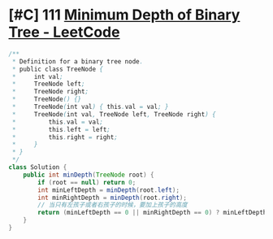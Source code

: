 * [#C] 111 [[https://leetcode.com/problems/minimum-depth-of-binary-tree/][Minimum Depth of Binary Tree - LeetCode]]
  #+begin_src java
  /**
   ,* Definition for a binary tree node.
   ,* public class TreeNode {
   ,*     int val;
   ,*     TreeNode left;
   ,*     TreeNode right;
   ,*     TreeNode() {}
   ,*     TreeNode(int val) { this.val = val; }
   ,*     TreeNode(int val, TreeNode left, TreeNode right) {
   ,*         this.val = val;
   ,*         this.left = left;
   ,*         this.right = right;
   ,*     }
   ,* }
   ,*/
  class Solution {
      public int minDepth(TreeNode root) {
          if (root == null) return 0;
          int minLeftDepth = minDepth(root.left);
          int minRightDepth = minDepth(root.right);
          // 当只有左孩子或者右孩子的时候，要加上孩子的高度
          return (minLeftDepth == 0 || minRightDepth == 0) ? minLeftDepth + minRightDepth + 1 : Math.min(minLeftDepth, minRightDepth) + 1;
      }
  }
  #+end_src
